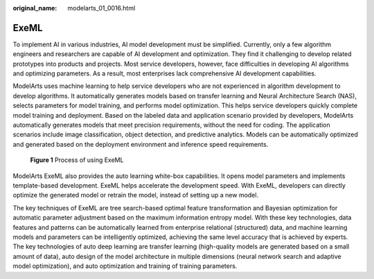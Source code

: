 :original_name: modelarts_01_0016.html

.. _modelarts_01_0016:

ExeML
=====

To implement AI in various industries, AI model development must be simplified. Currently, only a few algorithm engineers and researchers are capable of AI development and optimization. They find it challenging to develop related prototypes into products and projects. Most service developers, however, face difficulties in developing AI algorithms and optimizing parameters. As a result, most enterprises lack comprehensive AI development capabilities.

ModelArts uses machine learning to help service developers who are not experienced in algorithm development to develop algorithms. It automatically generates models based on transfer learning and Neural Architecture Search (NAS), selects parameters for model training, and performs model optimization. This helps service developers quickly complete model training and deployment. Based on the labeled data and application scenario provided by developers, ModelArts automatically generates models that meet precision requirements, without the need for coding. The application scenarios include image classification, object detection, and predictive analytics. Models can be automatically optimized and generated based on the deployment environment and inference speed requirements.


.. figure:: /_static/images/en-us_image_0000001910019770.png
   :alt: **Figure 1** Process of using ExeML

   **Figure 1** Process of using ExeML

ModelArts ExeML also provides the auto learning white-box capabilities. It opens model parameters and implements template-based development. ExeML helps accelerate the development speed. With ExeML, developers can directly optimize the generated model or retrain the model, instead of setting up a new model.

The key techniques of ExeML are tree search-based optimal feature transformation and Bayesian optimization for automatic parameter adjustment based on the maximum information entropy model. With these key technologies, data features and patterns can be automatically learned from enterprise relational (structured) data, and machine learning models and parameters can be intelligently optimized, achieving the same level accuracy that is achieved by experts. The key technologies of auto deep learning are transfer learning (high-quality models are generated based on a small amount of data), auto design of the model architecture in multiple dimensions (neural network search and adaptive model optimization), and auto optimization and training of training parameters.
